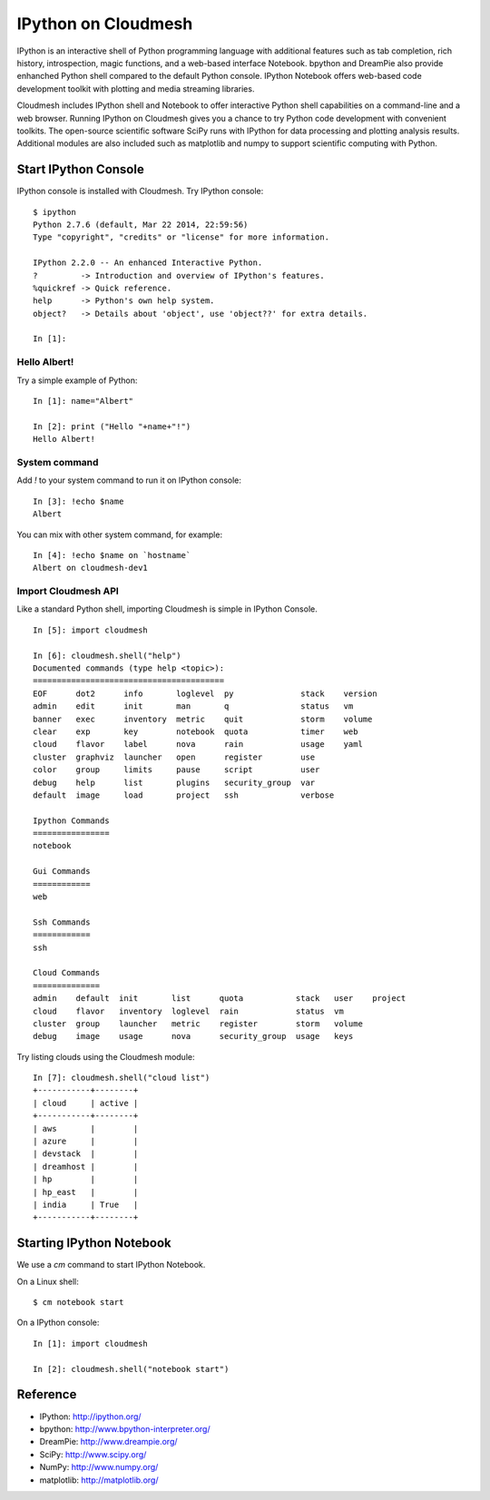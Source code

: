 IPython on Cloudmesh
======================================================================

IPython is an interactive shell of Python programming language with additional
features such as tab completion, rich history, introspection, magic functions,
and a web-based interface Notebook. bpython and DreamPie also provide enhanched
Python shell compared to the default Python console. IPython Notebook offers
web-based code development toolkit with plotting and media streaming libraries.

Cloudmesh includes IPython shell and Notebook to offer interactive Python shell
capabilities on a command-line and a web browser. Running IPython on Cloudmesh
gives you a chance to try Python code development with convenient toolkits. The
open-source scientific software SciPy runs with IPython for data processing and
plotting analysis results. Additional modules are also included such as
matplotlib and numpy to support scientific computing with Python.

Start IPython Console
-------------------------------------------------------------------------------

IPython console is installed with Cloudmesh. Try IPython console::

  $ ipython
  Python 2.7.6 (default, Mar 22 2014, 22:59:56) 
  Type "copyright", "credits" or "license" for more information.

  IPython 2.2.0 -- An enhanced Interactive Python.
  ?         -> Introduction and overview of IPython's features.
  %quickref -> Quick reference.
  help      -> Python's own help system.
  object?   -> Details about 'object', use 'object??' for extra details.

  In [1]: 

Hello Albert!
^^^^^^^^^^^^^^^^^^^^^^^^^^^^^^^^^^^^^^^^^^^^^^^^^^^^^^^^^^^^^^^^^^^^^^^^^^^^^^^

Try a simple example of Python::

  In [1]: name="Albert"

  In [2]: print ("Hello "+name+"!")
  Hello Albert!

System command
^^^^^^^^^^^^^^^^^^^^^^^^^^^^^^^^^^^^^^^^^^^^^^^^^^^^^^^^^^^^^^^^^^^^^^^^^^^^^^^

Add `!` to your system command to run it on IPython console::

  In [3]: !echo $name
  Albert


You can mix with other system command, for example::

  In [4]: !echo $name on `hostname`
  Albert on cloudmesh-dev1

Import Cloudmesh API
^^^^^^^^^^^^^^^^^^^^^^^^^^^^^^^^^^^^^^^^^^^^^^^^^^^^^^^^^^^^^^^^^^^^^^^^^^^^^^^

Like a standard Python shell, importing Cloudmesh is simple in IPython Console.

::

  In [5]: import cloudmesh

  In [6]: cloudmesh.shell("help")
  Documented commands (type help <topic>):
  ========================================
  EOF      dot2      info       loglevel  py              stack    version
  admin    edit      init       man       q               status   vm     
  banner   exec      inventory  metric    quit            storm    volume 
  clear    exp       key        notebook  quota           timer    web    
  cloud    flavor    label      nova      rain            usage    yaml   
  cluster  graphviz  launcher   open      register        use    
  color    group     limits     pause     script          user   
  debug    help      list       plugins   security_group  var    
  default  image     load       project   ssh             verbose

  Ipython Commands
  ================
  notebook

  Gui Commands
  ============
  web

  Ssh Commands
  ============
  ssh

  Cloud Commands
  ==============
  admin    default  init       list      quota           stack   user    project
  cloud    flavor   inventory  loglevel  rain            status  vm    
  cluster  group    launcher   metric    register        storm   volume
  debug    image    usage      nova      security_group  usage   keys  


Try listing clouds using the Cloudmesh module::

  In [7]: cloudmesh.shell("cloud list")
  +-----------+--------+
  | cloud     | active |
  +-----------+--------+
  | aws       |        |
  | azure     |        |
  | devstack  |        |
  | dreamhost |        |
  | hp        |        |
  | hp_east   |        |
  | india     | True   |
  +-----------+--------+

Starting IPython Notebook
-------------------------------------------------------------------------------

We use a `cm` command to start IPython Notebook.

On a Linux shell::

  $ cm notebook start

On a IPython console::

  In [1]: import cloudmesh

  In [2]: cloudmesh.shell("notebook start")

Reference
----------------------------------------------------------------------

* IPython: http://ipython.org/
* bpython: http://www.bpython-interpreter.org/
* DreamPie: http://www.dreampie.org/
* SciPy: http://www.scipy.org/
* NumPy: http://www.numpy.org/
* matplotlib: http://matplotlib.org/
